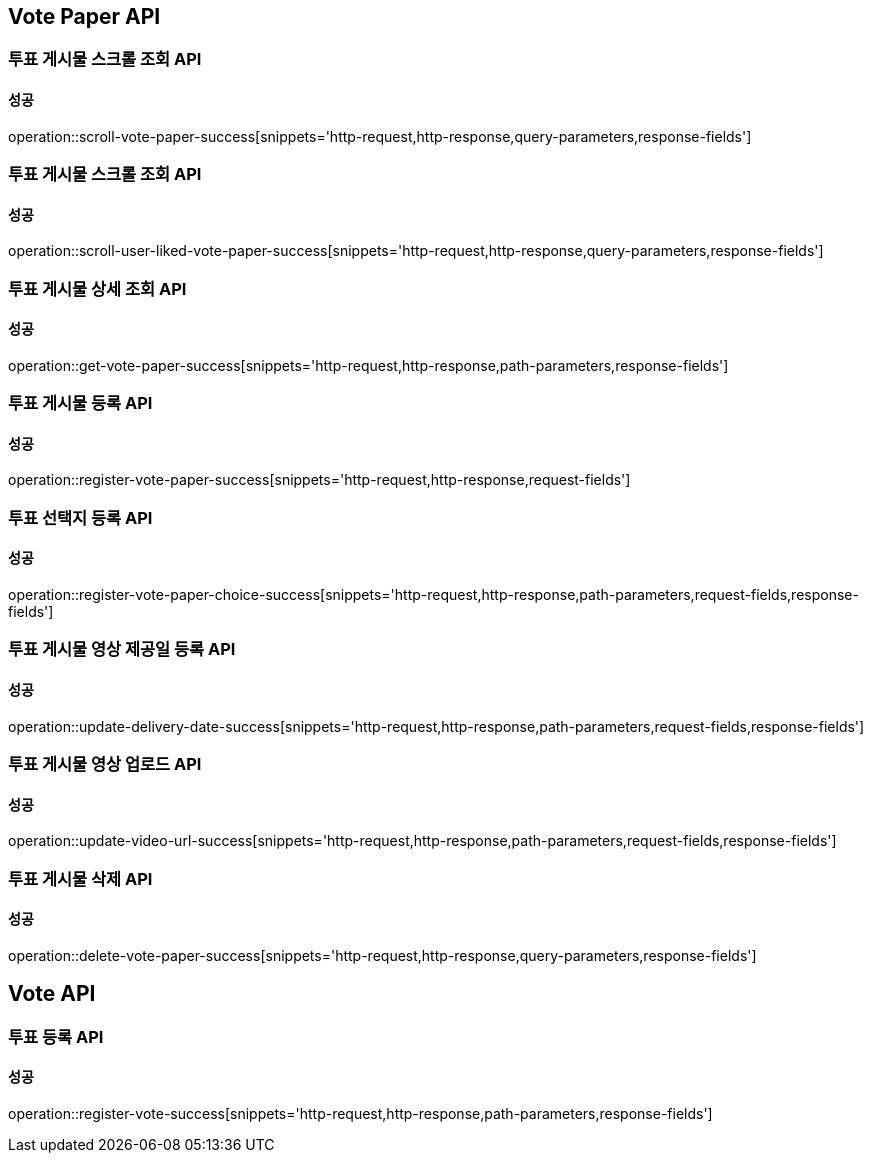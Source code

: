 [[Vote-API]]
== Vote Paper API

=== 투표 게시물 스크롤 조회 API

==== 성공

operation::scroll-vote-paper-success[snippets='http-request,http-response,query-parameters,response-fields']

=== 투표 게시물 스크롤 조회 API

==== 성공

operation::scroll-user-liked-vote-paper-success[snippets='http-request,http-response,query-parameters,response-fields']

=== 투표 게시물 상세 조회 API

==== 성공

operation::get-vote-paper-success[snippets='http-request,http-response,path-parameters,response-fields']

=== 투표 게시물 등록 API

==== 성공

operation::register-vote-paper-success[snippets='http-request,http-response,request-fields']

=== 투표 선택지 등록 API

==== 성공

operation::register-vote-paper-choice-success[snippets='http-request,http-response,path-parameters,request-fields,response-fields']

=== 투표 게시물 영상 제공일 등록 API

==== 성공

operation::update-delivery-date-success[snippets='http-request,http-response,path-parameters,request-fields,response-fields']

=== 투표 게시물 영상 업로드 API

==== 성공

operation::update-video-url-success[snippets='http-request,http-response,path-parameters,request-fields,response-fields']

=== 투표 게시물 삭제 API

==== 성공

operation::delete-vote-paper-success[snippets='http-request,http-response,query-parameters,response-fields']

== Vote API

=== 투표 등록 API

==== 성공

operation::register-vote-success[snippets='http-request,http-response,path-parameters,response-fields']
